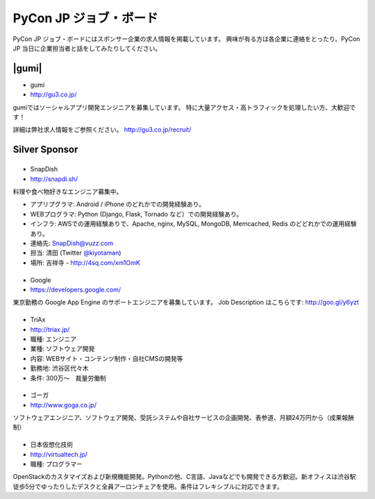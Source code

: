 =========================
 PyCon JP ジョブ・ボード
=========================

PyCon JP ジョブ・ボードにはスポンサー企業の求人情報を掲載しています。
興味が有る方は各企業に連絡をとったり、PyCon JP 当日に企業担当者と話をしてみたりしてください。

.. Gold Sponsor
.. ============

.. |10gen|
.. =======
.. - 10Gen/MongoDB
.. - http://www.mongodb.org/

.. .. |10gen| image:: /_static/sponsor/logo_10gen.png
..    :target: http://www.mongodb.org/
..    :alt: 10gen/MongoDB

|gumi|
======
- gumi
- http://gu3.co.jp/

gumiではソーシャルアプリ開発エンジニアを募集しています。
特に大量アクセス・高トラフィックを処理したい方、大歓迎です！

詳細は弊社求人情報をご参照ください。
http://gu3.co.jp/recruit/

.. |microsoft|
.. ===========
.. - 日本マイクロソフト
.. - http://windowsazure.com

.. .. |microsoft| image:: /_static/sponsor/logo_ms.png
..    :target: http://gu3.co.jp/
..    :alt: 日本マイクロソフト

Silver Sponsor
==============

.. |fairydevices|
.. ==============
.. - フェアリーデバイセズ
.. - http://www.fairydevices.jp/

.. .. |fairydevices| image:: /_static/sponsor/logo_fairydevices.png
..    :target: http://www.fairydevices.jp/
..    :alt: フェアリーデバイセズ

.. |beproud|
.. =========
.. - ビープラウド
.. - http://www.beproud.jp/

.. .. |beproud| image:: /_static/sponsor/logo_beproud.png
..    :target: http://www.beproud.jp/
..    :alt: BeProud

|snapdish|
==========
- SnapDish
- http://snapdi.sh/

料理や食べ物好きなエンジニア募集中。

- アプリプグラマ: Android / iPhone のどれかでの開発経験あり。
- WEBプログラマ: Python (Django, Flask, Tornado など）での開発経験あり。
- インフラ: AWSでの運用経験ありで、Apache, nginx, MySQL, MongoDB, Memcached, Redis のどどれかでの運用経験あり。

- 連絡先: SnapDish@vuzz.com
- 担当: 清田 (Twitter `@kiyotaman <http://twitter.com/kiyotaman>`_)
- 場所: 吉祥寺 - http://4sq.com/xm1OmK

.. |snapdish| image:: /_static/sponsor/logo_snapdish.png
   :target: http://snapdi.sh/
   :alt: SnapDish

.. |bizmobile|
.. ===========
.. - BizMobile
.. - http://bizmobile.co.jp/

.. .. |bizmobile| image:: /_static/sponsor/logo_bizmobile.png
..    :target: http://bizmobile.co.jp/
..    :alt: BizMobile


.. |nexedi|
.. ========
.. - Nexedi
.. - http://www.nexedi.co.jp/

.. .. |nexedi| image:: /_static/sponsor/logo_nexedi.png
..    :target: http://www.nexedi.co.jp/
..    :alt: Nexedi

|google|
========
- Google
- https://developers.google.com/

東京勤務の Google App Engine のサポートエンジニアを募集しています。 Job Description はこちらです: http://goo.gl/y6yzt

.. |google| image:: /_static/sponsor/logo_google.png
   :target: https://developers.google.com/
   :alt: Google

.. |cb21|
.. ======
.. - キャッチボール・トゥエンティワン
.. - http://www.cb21.co.jp/

.. .. |cb21| image:: /_static/sponsor/logo_cb21.png
..    :target: http://www.cb21.co.jp/
..    :alt: キャッチボール・トゥエンティワン

.. |sf|
.. ====
.. - SourceForge.JP
.. - http://sourceforge.jp/

.. .. |sf| image:: /_static/sponsor/logo_sourceforge.png
..    :target: http://sourceforge.jp/
..    :alt: SourceForge.JP

|triax|
=======
- TriAx
- http://triax.jp/

- 職種: エンジニア
- 業種: ソフトウェア開発
- 内容: WEBサイト・コンテンツ制作・自社CMSの開発等
- 勤務地: 渋谷区代々木
- 条件: 300万～　裁量労働制

.. |triax| image:: /_static/sponsor/logo_triax.png
   :target: http://triax.jp/
   :alt: TriAx

.. |zerostart|
.. ===========
.. - ゼロスタート
.. - http://zero-start.jp/

.. .. |zerostart| image:: /_static/sponsor/logo_zerostart.png
..    :target: http://zero-start.jp/
..    :alt: ゼロスタート

.. |codeiq|
.. ========
.. - CodeIQ
.. - https://codeiq.jp/

.. CodeIQ(コードアイキュー)は自分の実力を知りたいITエンジニア向けサービスです。

.. .. |codeiq| image:: /_static/sponsor/logo_codeiq.png
..    :target: https://codeiq.jp/
..    :alt: CodeIQ

.. |ariel|
.. =======
.. - アリエル・ネットワーク
.. - http://www.ariel-networks.com/

.. .. |ariel| image:: /_static/sponsor/logo_ariel.png
..    :target: http://www.ariel-networks.com/
..    :alt: アリエル・ネットワーク

|goga|
=======
- ゴーガ
- http://www.goga.co.jp/

ソフトウェアエンジニア、ソフトウェア開発、受託システムや自社サービスの企画開発、表参道、月額24万円から（成果報酬制）

.. |goga| image:: /_static/sponsor/logo_goga.png
   :target: http://www.goga.co.jp/
   :alt: ゴーガ

|vtj|
=====
- 日本仮想化技術
- http://virtualtech.jp/

- 職種: プログラマー

OpenStackのカスタマイズおよび新規機能開発。Pythonの他、C言語、Javaなどでも開発できる方歓迎。新オフィスは渋谷駅徒歩5分でゆったりしたデスクと全員アーロンチェアを使用。条件はフレキシブルに対応できます。

.. |vtj| image:: /_static/sponsor/logo_vtj.png
   :target: http://virtualtech.jp/
   :alt: 日本仮想化技術
